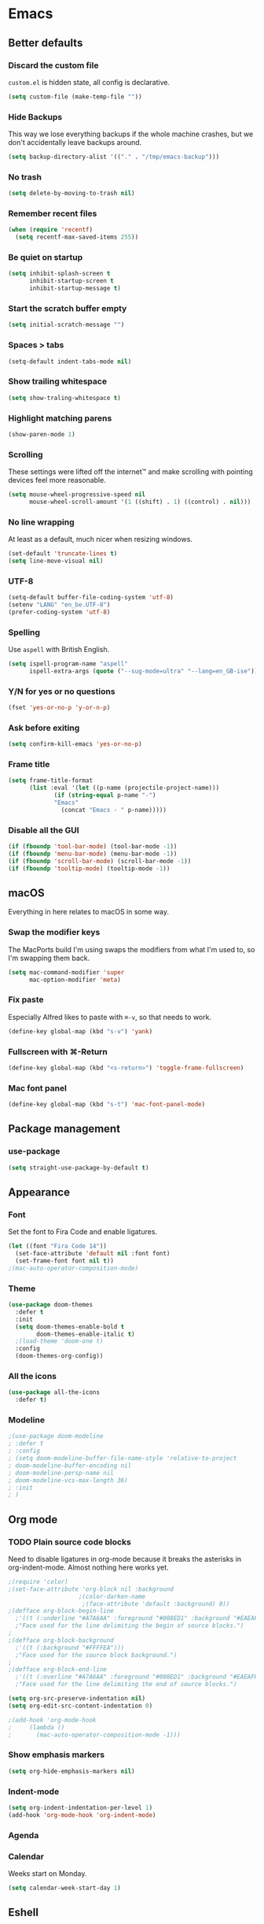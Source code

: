 * Emacs
** Better defaults
*** Discard the custom file
~custom.el~ is hidden state, all config is declarative.
#+BEGIN_SRC emacs-lisp
(setq custom-file (make-temp-file ""))
#+END_SRC
*** Hide Backups
This way we lose everything backups if the whole machine crashes, but
we don't accidentally leave backups around.
#+BEGIN_SRC emacs-lisp
(setq backup-directory-alist '(("." . "/tmp/emacs-backup")))
#+END_SRC
*** No trash
#+BEGIN_SRC emacs-lisp
(setq delete-by-moving-to-trash nil)
#+END_SRC
*** Remember recent files
#+BEGIN_SRC emacs-lisp
(when (require 'recentf)
  (setq recentf-max-saved-items 255))
#+END_SRC
*** Be quiet on startup
#+BEGIN_SRC emacs-lisp
(setq inhibit-splash-screen t
      inhibit-startup-screen t
      inhibit-startup-message t)
#+END_SRC
*** Start the scratch buffer empty
#+BEGIN_SRC emacs-lisp
(setq initial-scratch-message "")
#+END_SRC
*** Spaces > tabs
#+BEGIN_SRC emacs-lisp
(setq-default indent-tabs-mode nil)
#+END_SRC
*** Show trailing whitespace
#+BEGIN_SRC emacs-lisp
(setq show-traling-whitespace t)
#+END_SRC
*** Highlight matching parens
#+BEGIN_SRC emacs-lisp
(show-paren-mode 1)
#+END_SRC
*** Scrolling
These settings were lifted off the internet™ and make scrolling with pointing
devices feel more reasonable.
#+BEGIN_SRC emacs-lisp
(setq mouse-wheel-progressive-speed nil
      mouse-wheel-scroll-amount '(1 ((shift) . 1) ((control) . nil)))
#+END_SRC
*** No line wrapping
At least as a default, much nicer when resizing windows.
#+BEGIN_SRC emacs-lisp
(set-default 'truncate-lines t)
(setq line-move-visual nil)
#+END_SRC
*** UTF-8
#+BEGIN_SRC emacs-lisp
(setq-default buffer-file-coding-system 'utf-8)
(setenv "LANG" "en_be.UTF-8")
(prefer-coding-system 'utf-8)
#+END_SRC
*** Spelling
Use ~aspell~ with British English.
#+BEGIN_SRC emacs-lisp
(setq ispell-program-name "aspell"
      ispell-extra-args (quote ("--sug-mode=ultra" "--lang=en_GB-ise")))
#+END_SRC
*** Y/N for yes or no questions
#+BEGIN_SRC emacs-lisp
(fset 'yes-or-no-p 'y-or-n-p)
#+END_SRC
*** Ask before exiting
#+BEGIN_SRC emacs-lisp
(setq confirm-kill-emacs 'yes-or-no-p)
#+END_SRC
*** Frame title
#+BEGIN_SRC emacs-lisp
(setq frame-title-format
      (list :eval '(let ((p-name (projectile-project-name)))
		     (if (string-equal p-name "-")
			 "Emacs"
		       (concat "Emacs - " p-name)))))
#+END_SRC
*** Disable all the GUI
#+BEGIN_SRC emacs-lisp
(if (fboundp 'tool-bar-mode) (tool-bar-mode -1))
(if (fboundp 'menu-bar-mode) (menu-bar-mode -1))
(if (fboundp 'scroll-bar-mode) (scroll-bar-mode -1))
(if (fboundp 'tooltip-mode) (tooltip-mode -1))
#+END_SRC
** macOS
Everything in here relates to macOS in some way.
*** Swap the modifier keys
The MacPorts build I'm using swaps the modifiers from what I'm used to, so I'm
swapping them back.
#+BEGIN_SRC emacs-lisp
(setq mac-command-modifier 'super
      mac-option-modifier 'meta)
#+END_SRC
*** Fix paste
Especially Alfred likes to paste with ~⌘-v~, so that needs to work.
#+BEGIN_SRC emacs-lisp
(define-key global-map (kbd "s-v") 'yank)
#+END_SRC
*** Fullscreen with ⌘-Return
#+BEGIN_SRC emacs-lisp
(define-key global-map (kbd "<s-return>") 'toggle-frame-fullscreen)
#+END_SRC
*** Mac font panel
#+BEGIN_SRC emacs-lisp
(define-key global-map (kbd "s-t") 'mac-font-panel-mode)
#+END_SRC
** Package management
*** use-package
#+BEGIN_SRC emacs-lisp
(setq straight-use-package-by-default t)
#+END_SRC
** Appearance
*** Font
Set the font to Fira Code and enable ligatures.
#+BEGIN_SRC emacs-lisp
(let ((font "Fira Code 14"))
  (set-face-attribute 'default nil :font font)
  (set-frame-font font nil t))
;(mac-auto-operator-composition-mode)
#+END_SRC
*** Theme
#+BEGIN_SRC emacs-lisp
(use-package doom-themes
  :defer t
  :init
  (setq doom-themes-enable-bold t
        doom-themes-enable-italic t)
  ;(load-theme 'doom-one t)
  :config
  (doom-themes-org-config))
#+END_SRC
*** All the icons
#+BEGIN_SRC emacs-lisp
(use-package all-the-icons
  :defer t)
#+END_SRC
*** Modeline
#+BEGIN_SRC emacs-lisp
;(use-package doom-modeline
; :defer t
; :config
; (setq doom-modeline-buffer-file-name-style 'relative-to-project
; doom-modeline-buffer-encoding nil
; doom-modeline-persp-name nil
; doom-modeline-vcs-max-length 36)
; :init
; )
#+END_SRC
** Org mode
*** TODO Plain source code blocks
Need to disable ligatures in org-mode because it breaks the asterisks
in org-indent-mode. Almost nothing here works yet.
#+BEGIN_SRC emacs-lisp
;(require 'color)
;(set-face-attribute 'org-block nil :background
                    ;(color-darken-name
                     ;(face-attribute 'default :background) 0))
;(defface org-block-begin-line
  ;'((t (:underline "#A7A6AA" :foreground "#008ED1" :background "#EAEAFF")))
  ;"Face used for the line delimiting the begin of source blocks.")
;
;(defface org-block-background
  ;'((t (:background "#FFFFEA")))
  ;"Face used for the source block background.")
;
;(defface org-block-end-line
  ;'((t (:overline "#A7A6AA" :foreground "#008ED1" :background "#EAEAFF")))
  ;"Face used for the line delimiting the end of source blocks.")

(setq org-src-preserve-indentation nil)
(setq org-edit-src-content-indentation 0)

;(add-hook 'org-mode-hook
;	  (lambda ()
;	    (mac-auto-operator-composition-mode -1)))
#+END_SRC
*** Show emphasis markers
#+BEGIN_SRC emacs-lisp
(setq org-hide-emphasis-markers nil)
#+END_SRC
*** Indent-mode
#+BEGIN_SRC emacs-lisp
(setq org-indent-indentation-per-level 1)
(add-hook 'org-mode-hook 'org-indent-mode)
#+END_SRC
*** Agenda

*** Calendar
Weeks start on Monday.
#+BEGIN_SRC emacs-lisp
(setq calendar-week-start-day 1)
#+END_SRC
** Eshell
*** Aliases
#+BEGIN_SRC emacs-lisp
(setq eshell-alias-file "~/.emacs/aliases")
#+END_SRC
** Evil
#+BEGIN_SRC emacs-lisp
(use-package evil
  :init
  (setq evil-want-C-u-scroll t)
  (setq evil-want-keybinding nil)
  :config
  (evil-mode))

(use-package evil-collection
  :config
  (evil-collection-init))
#+END_SRC
** Hydra
#+BEGIN_SRC emacs-lisp
(use-package hydra
  :after (evil)
  :bind
  (:map evil-normal-state-map
   ("SPC t" . hydra-toggle-mode/body))
  :config
  (defhydra hydra-toggle-mode (:color blue)
    "Toggle"
    ("c" flycheck-mode "FlyCheck")
    ("h" auto-highlight-symbol-mode "Highlight symbol")
    ("l" toggle-truncate-lines "Line wrapping")
    ("n" linum-mode "Line numbers")
    ("s" flyspell-mode "FlySpell")
    ("q" nil "Quit")))
#+END_SRC
** Ivy/Counsel/Swiper
#+BEGIN_SRC emacs-lisp
(use-package ivy
  :init
  (setq ivy-count-format "(%d/%d) " 
        ivy-display-style 'fancy
        ivy-initial-inputs-alist nil)
  :config
  (ivy-mode 1)
  :bind
  ("M-x" . counsel-M-x)
  ("C-x C-f" . counsel-find-file))

(use-package counsel
  :init
  (setq counsel-yank-pop-separator
    (concat "\n\n"
      (concat (apply 'concat (make-list 50 "---")) "\n")))
  :bind
  (("M-y" . counsel-yank-pop)
   ("C-h f" . counsel-describe-function)
   ("C-h v" . counsel-describe-variable)
   :map org-mode-map
   ("C-c  C-j" . counsel-org-goto)
   ("C-c  C-q" . counsel-org-tag))
  :config
  (use-package smex))

(use-package swiper
  :custom
  (counsel-grep-base-command
   "rg -i -M 120 --no-heading --line-number --color never %s %s")
  :bind
  (("C-s" . swiper)))
#+END_SRC
*** TODO enable fuzzy matches
** Company
#+BEGIN_SRC emacs-lisp
(use-package company
  :config
  (define-key evil-insert-state-map (kbd "C-n") nil)
  (define-key evil-insert-state-map (kbd "C-p") nil)
  (define-key company-active-map (kbd "C-n") 'company-select-next)
  (define-key company-active-map (kbd "C-p") 'company-select-previous)
  (define-key company-active-map (kbd "<S-tab>") nil)
  (define-key company-active-map (kbd "<tab>") 'company-complete-selection)
  (define-key company-active-map (kbd "C-w") 'evil-delete-backward-word)
  :hook
  (after-init . global-company-mode))
#+END_SRC
** Yasnippet
#+BEGIN_SRC emacs-lisp
(use-package yasnippet
  :config
  (setq yas-snippet-dirs (cons "/Users/sulami/.emacs/snippets/" yas-snippet-dirs))
  :hook
  (after-init . yas-global-mode))

(use-package yasnippet-snippets)
#+END_SRC
** Parentheses
#+BEGIN_SRC emacs-lisp
(use-package smartparens
  :hook (prog-mode . smartparens-global-mode))
  
(use-package evil-cleverparens
  :hook (prog-mode . evil-cleverparens-mode))
#+END_SRC
** Highlight symbol
I only enable this every now and then.
#+BEGIN_SRC emacs-lisp
(use-package auto-highlight-symbol
  :defer t)
#+END_SRC
** Projectile
#+BEGIN_SRC emacs-lisp
(use-package projectile
  :init
  (setq projectile-completion-system 'ivy)
  :hook
  (after-init . projectile-global-mode))

(use-package counsel-projectile
  :after (projectile)
  :bind
  ("C-c p s r" . counsel-projectile-rg)
  (:map projectile-mode-map
        ("C-c p p" . projectile-persp-switch-project)
	("C-c p f" . projectile-find-file))
  :init
  (counsel-projectile-mode))
#+END_SRC
** Perspective
#+BEGIN_SRC emacs-lisp
(use-package perspective
  :hook
  (after-init . persp-mode))

(use-package persp-projectile
  :after
  (perspective))
#+END_SRC
** Winum
#+BEGIN_SRC emacs-lisp
(use-package winum
  ;; TODO keybinds
  :hook
  (after-init . winum-mode))
#+END_SRC
** Ripgrep
#+BEGIN_SRC emacs-lisp
(use-package rg)
#+END_SRC
** Magit
#+BEGIN_SRC emacs-lisp
(use-package magit
  :defer t
  :init
  (setq magit-completing-read-function 'ivy-completing-read)
  :bind
  ;; TODO bind magit-status
  )
#+END_SRC
** Flycheck
#+BEGIN_SRC emacs-lisp
(use-package flycheck
;  :hook prog-mode
)
#+END_SRC
** LSP
#+BEGIN_SRC emacs-lisp
(use-package lsp-mode
  :disabled)
(use-package lsp-company
  :disabled)
#+END_SRC
** Clojure
#+BEGIN_SRC emacs-lisp
(use-package flycheck-clj-kondo
  :hook clojure-mode)
(use-package clojure-mode
  :defer t
  :config
  (require 'flycheck-clj-kondo))
(use-package cider
  :defer t)
#+END_SRC
** Markdown
#+BEGIN_SRC emacs-lisp
(use-package markdown-mode
  :mode (("README\\.md\\'" . gfm-mode)
         ("\\.md\\'" . markdown-mode)))
#+END_SRC
** YAML
#+BEGIN_SRC emacs-lisp
(use-package yaml-mode)
#+END_SRC
** Terminate
This is here for benchmarking startup time.
#+BEGIN_SRC emacs-lisp
(message "Successfully loaded config")
;(kill-emacs)
#+END_SRC
** TODO more modes
*** Popwin
*** Haskell
*** Python
*** SQL
*** Protobuf
*** Docker
*** Restclient
